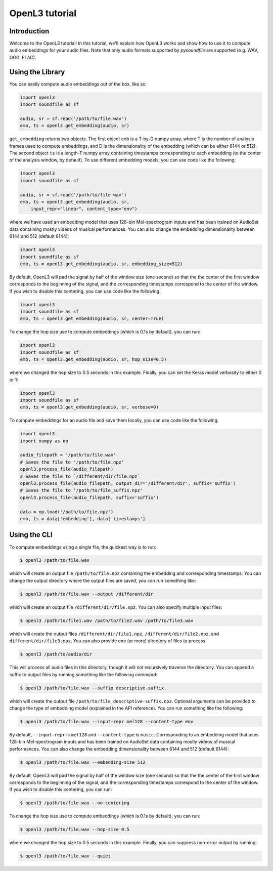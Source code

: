 .. _tutorial:

OpenL3 tutorial
===============

Introduction
------------
Welcome to the OpenL3 tutorial! In this tutorial, we'll explain how OpenL3 works
and show how to use it to compute audio embeddings for your audio files. Note that only audio
formats supported by `pysoundfile` are supported (e.g. WAV, OGG, FLAC).

.. _using_library:

Using the Library
-----------------


You can easily compute audio embeddings out of the box, like so:

.. code-block:: python

    import openl3
    import soundfile as sf

    audio, sr = sf.read('/path/to/file.wav')
    emb, ts = openl3.get_embedding(audio, sr)

``get_embedding`` returns two objects. The first object ``emb`` is a T-by-D numpy array,
where T is the number of analysis frames used to compute embeddings, and D is the dimensionality
of the embedding (which can be either 6144 or 512). The second object ``ts`` is a length-T
numpy array containing timestamps corresponding to each embedding (to the center of the analysis
window, by default). To use different embedding models, you can use code like the following:

.. code-block:: python

    import openl3
    import soundfile as sf

    audio, sr = sf.read('/path/to/file.wav')
    emb, ts = openl3.get_embedding(audio, sr,
        input_repr="linear", content_type="env")


where we have used an embedding model that uses 128-bin Mel-spectrogram inputs and has been
trained on AudioSet data containing mostly videos of musical performances.
You can also change the embedding dimensionality between 6144 and 512 (default 6144):

.. code-block:: python

    import openl3
    import soundfile as sf
    emb, ts = openl3.get_embedding(audio, sr, embedding_size=512)

By default, OpenL3 will pad the signal by half of the window size (one second) so that the
the center of the first window corresponds to the beginning of the signal, and the corresponding
timestamps correspond to the center of the window. If you wish to disable this centering, you can
use code like the following:

.. code-block:: python

    import openl3
    import soundfile as sf
    emb, ts = openl3.get_embedding(audio, sr, center=True)

To change the hop size use to compute embeddings (which is 0.1s by default), you can run:

.. code-block:: python

    import openl3
    import soundfile as sf
    emb, ts = openl3.get_embedding(audio, sr, hop_size=0.5)

where we changed the hop size to 0.5 seconds in this example. Finally, you can set the Keras
model verbosity to either 0 or 1:

.. code-block:: python

    import openl3
    import soundfile as sf
    emb, ts = openl3.get_embedding(audio, sr, verbose=0)

To compute embeddings for an audio file and save them locally, you can use code like the following:

.. code-block:: python

    import openl3
    import numpy as np

    audio_filepath = '/path/to/file.wav'
    # Saves the file to '/path/to/file.npz'
    openl3.process_file(audio_filepath)
    # Saves the file to `/different/dir/file.npz`
    openl3.process_file(audio_filepath, output_dir='/different/dir', suffix='suffix')
    # Saves the file to '/path/to/file_suffix.npz'
    openl3.process_file(audio_filepath, suffix='suffix')

    data = np.load('/path/to/file.npz')
    emb, ts = data['embedding'], data['timestamps']

Using the CLI
-------------

To compute embeddings using a single file, the quickest way is to run:

.. code-block:: shell

    $ openl3 /path/to/file.wav

which will create an output file ``/path/to/file.npz`` containing the embedding and
corresponding timestamps. You can change the output directory where the output files are saved, you
can run something like:

.. code-block:: shell

    $ openl3 /path/to/file.wav --output /different/dir

which will create an output file ``/different/dir/file.npz``.
You can also specify multiple input files:

.. code-block:: shell

    $ openl3 /path/to/file1.wav /path/to/file2.wav /path/to/file3.wav


which will create the output files ``/different/dir/file1.npz``, ``/different/dir/file2.npz``,
and ``different/dir/file3.npz``. You can also provide one (or more) directory of files to process:

.. code-block:: shell

    $ openl3 /path/to/audio/dir

This will process all audio files in this directory, though it will not recursively traverse the
directory. You can append a suffix to output files by running something like the following command:

.. code-block:: shell

    $ openl3 /path/to/file.wav --suffix descriptive-suffix

which will create the output file ``/path/to/file_descriptive-suffix.npz``. Optional arguments can
be provided to change the type of embedding model (explained in the API reference).
You can run something like the following:

.. code-block:: shell

    $ openl3 /path/to/file.wav --input-repr mel128 --content-type env

By default, ``--input-repr`` is ``mel128`` and ``--content-type`` is ``music``. Corresponding to
an embedding model that uses 128-bin Mel-spectrogram inputs and has been trained on
AudioSet data containing mostly videos of musical performances. You can also change the embedding
dimensionality between 6144 and 512 (default 6144):

.. code-block:: shell

    $ openl3 /path/to/file.wav --embedding-size 512

By default, OpenL3 will pad the signal by half of the window size (one second) so that the
the center of the first window corresponds to the beginning of the signal, and the corresponding
timestamps correspond to the center of the window. If you wish to disable this centering, you can
run:

.. code-block:: shell

    $ openl3 /path/to/file.wav --no-centering


To change the hop size use to compute embeddings (which is 0.1s by default), you can run:

.. code-block:: shell

    $ openl3 /path/to/file.wav --hop-size 0.5

where we changed the hop size to 0.5 seconds in this example. Finally, you can suppress non-error
output by running:

.. code-block:: shell

    $ openl3 /path/to/file.wav --quiet
